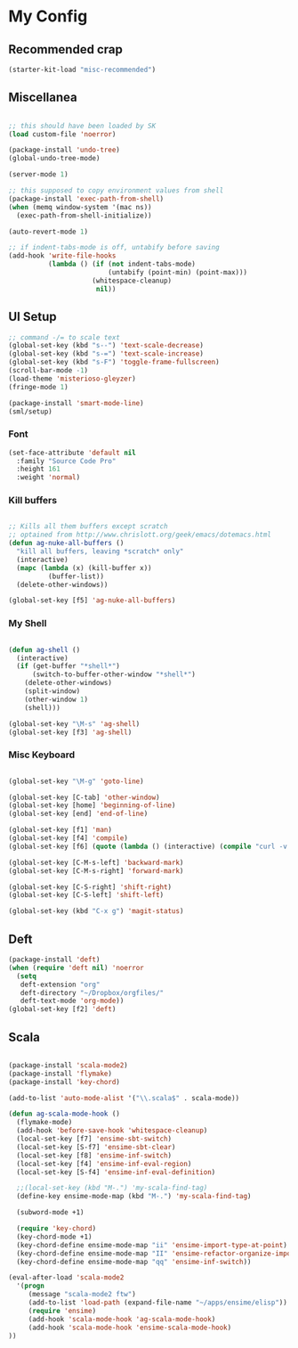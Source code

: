 * My Config

** Recommended crap

#+begin_src emacs-lisp
(starter-kit-load "misc-recommended")
#+end_src

** Miscellanea

#+begin_src emacs-lisp

;; this should have been loaded by SK
(load custom-file 'noerror)

(package-install 'undo-tree)
(global-undo-tree-mode)

(server-mode 1)

;; this supposed to copy environment values from shell
(package-install 'exec-path-from-shell)
(when (memq window-system '(mac ns))
  (exec-path-from-shell-initialize))

(auto-revert-mode 1)

;; if indent-tabs-mode is off, untabify before saving
(add-hook 'write-file-hooks
          (lambda () (if (not indent-tabs-mode)
                         (untabify (point-min) (point-max)))
                     (whitespace-cleanup)
                      nil))

#+end_src

** UI Setup

#+begin_src emacs-lisp
;; command -/= to scale text
(global-set-key (kbd "s--") 'text-scale-decrease)
(global-set-key (kbd "s-=") 'text-scale-increase)
(global-set-key (kbd "s-F") 'toggle-frame-fullscreen)
(scroll-bar-mode -1)
(load-theme 'misterioso-gleyzer)
(fringe-mode 1)

(package-install 'smart-mode-line)
(sml/setup)

#+end_src

*** Font
#+begin_src emacs-lisp
(set-face-attribute 'default nil
  :family "Source Code Pro"
  :height 161
  :weight 'normal)

#+end_src

*** Kill buffers

#+begin_src emacs-lisp

;; Kills all them buffers except scratch
;; optained from http://www.chrislott.org/geek/emacs/dotemacs.html
(defun ag-nuke-all-buffers ()
  "kill all buffers, leaving *scratch* only"
  (interactive)
  (mapc (lambda (x) (kill-buffer x))
          (buffer-list))
  (delete-other-windows))

(global-set-key [f5] 'ag-nuke-all-buffers)

#+end_src

*** My Shell

#+begin_src emacs-lisp

(defun ag-shell ()
  (interactive)
  (if (get-buffer "*shell*")
      (switch-to-buffer-other-window "*shell*")
    (delete-other-windows)
    (split-window)
    (other-window 1)
    (shell)))

(global-set-key "\M-s" 'ag-shell)
(global-set-key [f3] 'ag-shell)

#+end_src

*** Misc Keyboard

#+begin_src emacs-lisp

(global-set-key "\M-g" 'goto-line)

(global-set-key [C-tab] 'other-window)
(global-set-key [home] 'beginning-of-line)
(global-set-key [end] 'end-of-line)

(global-set-key [f1] 'man)
(global-set-key [f4] 'compile)
(global-set-key [f6] (quote (lambda () (interactive) (compile "curl -v http://localhost:8080/adx/foo"))))

(global-set-key [C-M-s-left] 'backward-mark)
(global-set-key [C-M-s-right] 'forward-mark)

(global-set-key [C-S-right] 'shift-right)
(global-set-key [C-S-left] 'shift-left)

(global-set-key (kbd "C-x g") 'magit-status)

#+end_src
** Deft

#+begin_src emacs-lisp
(package-install 'deft)
(when (require 'deft nil) 'noerror
  (setq
   deft-extension "org"
   deft-directory "~/Dropbox/orgfiles/"
   deft-text-mode 'org-mode))
(global-set-key [f2] 'deft)

#+end_src

** Scala

#+begin_src emacs-lisp

(package-install 'scala-mode2)
(package-install 'flymake)
(package-install 'key-chord)

(add-to-list 'auto-mode-alist '("\\.scala$" . scala-mode))

(defun ag-scala-mode-hook ()
  (flymake-mode)
  (add-hook 'before-save-hook 'whitespace-cleanup)
  (local-set-key [f7] 'ensime-sbt-switch)
  (local-set-key [S-f7] 'ensime-sbt-clear)
  (local-set-key [f8] 'ensime-inf-switch)
  (local-set-key [f4] 'ensime-inf-eval-region)
  (local-set-key [S-f4] 'ensime-inf-eval-definition)

  ;;(local-set-key (kbd "M-.") 'my-scala-find-tag)
  (define-key ensime-mode-map (kbd "M-.") 'my-scala-find-tag)

  (subword-mode +1)

  (require 'key-chord)
  (key-chord-mode +1)
  (key-chord-define ensime-mode-map "ii" 'ensime-import-type-at-point)
  (key-chord-define ensime-mode-map "II" 'ensime-refactor-organize-imports)
  (key-chord-define ensime-mode-map "qq" 'ensime-inf-switch))

(eval-after-load 'scala-mode2
  '(progn
     (message "scala-mode2 ftw")
     (add-to-list 'load-path (expand-file-name "~/apps/ensime/elisp"))
     (require 'ensime)
     (add-hook 'scala-mode-hook 'ag-scala-mode-hook)
     (add-hook 'scala-mode-hook 'ensime-scala-mode-hook)
))

#+end_src
